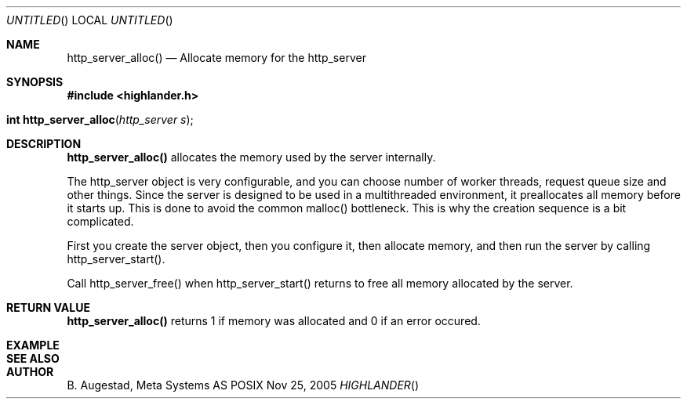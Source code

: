 .Dd Nov 25, 2005
.Os POSIX
.Dt HIGHLANDER
.Th http_server_alloc 3
.Sh NAME
.Nm http_server_alloc()
.Nd Allocate memory for the http_server
.Sh SYNOPSIS
.Fd #include <highlander.h>
.Fo "int http_server_alloc"
.Fa "http_server s"
.Fc
.Sh DESCRIPTION
.Nm
allocates the memory used by the server internally.
.Pp
The http_server object is very configurable, and you can choose
number of worker threads, request queue size and other things. Since
the server is designed to be used in a multithreaded environment, it
preallocates all memory before it starts up. This is done to avoid the
common malloc() bottleneck. This is why the creation sequence is a bit
complicated. 
.Pp
First you create the server object, then you configure it,
then allocate memory, and then run the server by calling 
http_server_start().
.Pp
Call http_server_free() when http_server_start() returns to 
free all memory allocated by the server.
.Sh RETURN VALUE
.Nm
returns 1 if memory was allocated and 0 if an error occured.
.Sh EXAMPLE
.Bd -literal
.Ed
.Sh SEE ALSO
.Sh AUTHOR
.An B. Augestad, Meta Systems AS
